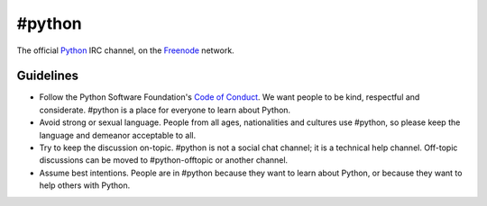 #python
#######

The official Python_ IRC channel, on the Freenode_ network.

Guidelines
==========

- Follow the Python Software Foundation's `Code of Conduct`_. We want people to be kind, respectful and considerate. #python is a place for everyone to learn about Python.
- Avoid strong or sexual language. People from all ages, nationalities and cultures use #python, so please keep the language and demeanor acceptable to all.
- Try to keep the discussion on-topic. #python is not a social chat channel; it is a technical help channel. Off-topic discussions can be moved to #python-offtopic or another channel.
- Assume best intentions. People are in #python because they want to learn about Python, or because they want to help others with Python. 


.. _Python: https://www.python.org/
.. _Freenode: https://freenode.net/
.. _Code of Conduct: https://www.python.org/psf/codeofconduct/